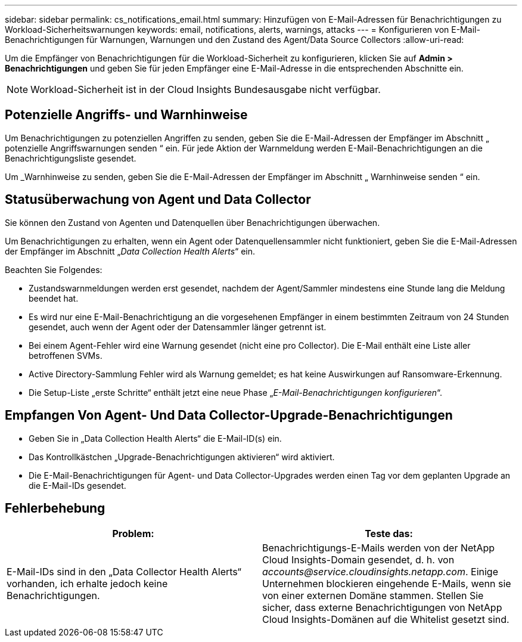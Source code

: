 ---
sidebar: sidebar 
permalink: cs_notifications_email.html 
summary: Hinzufügen von E-Mail-Adressen für Benachrichtigungen zu Workload-Sicherheitswarnungen 
keywords: email, notifications, alerts, warnings, attacks 
---
= Konfigurieren von E-Mail-Benachrichtigungen für Warnungen, Warnungen und den Zustand des Agent/Data Source Collectors
:allow-uri-read: 


[role="lead"]
Um die Empfänger von Benachrichtigungen für die Workload-Sicherheit zu konfigurieren, klicken Sie auf *Admin > Benachrichtigungen* und geben Sie für jeden Empfänger eine E-Mail-Adresse in die entsprechenden Abschnitte ein.


NOTE: Workload-Sicherheit ist in der Cloud Insights Bundesausgabe nicht verfügbar.



== Potenzielle Angriffs- und Warnhinweise

Um Benachrichtigungen zu potenziellen Angriffen zu senden, geben Sie die E-Mail-Adressen der Empfänger im Abschnitt „ potenzielle Angriffswarnungen senden “ ein. Für jede Aktion der Warnmeldung werden E-Mail-Benachrichtigungen an die Benachrichtigungsliste gesendet.

Um _Warnhinweise zu senden, geben Sie die E-Mail-Adressen der Empfänger im Abschnitt „ Warnhinweise senden “ ein.



== Statusüberwachung von Agent und Data Collector

Sie können den Zustand von Agenten und Datenquellen über Benachrichtigungen überwachen.

Um Benachrichtigungen zu erhalten, wenn ein Agent oder Datenquellensammler nicht funktioniert, geben Sie die E-Mail-Adressen der Empfänger im Abschnitt „_Data Collection Health Alerts_“ ein.

Beachten Sie Folgendes:

* Zustandswarnmeldungen werden erst gesendet, nachdem der Agent/Sammler mindestens eine Stunde lang die Meldung beendet hat.
* Es wird nur eine E-Mail-Benachrichtigung an die vorgesehenen Empfänger in einem bestimmten Zeitraum von 24 Stunden gesendet, auch wenn der Agent oder der Datensammler länger getrennt ist.
* Bei einem Agent-Fehler wird eine Warnung gesendet (nicht eine pro Collector). Die E-Mail enthält eine Liste aller betroffenen SVMs.
* Active Directory-Sammlung Fehler wird als Warnung gemeldet; es hat keine Auswirkungen auf Ransomware-Erkennung.
* Die Setup-Liste „erste Schritte“ enthält jetzt eine neue Phase „_E-Mail-Benachrichtigungen konfigurieren_“.




== Empfangen Von Agent- Und Data Collector-Upgrade-Benachrichtigungen

* Geben Sie in „Data Collection Health Alerts“ die E-Mail-ID(s) ein.
* Das Kontrollkästchen „Upgrade-Benachrichtigungen aktivieren“ wird aktiviert.
* Die E-Mail-Benachrichtigungen für Agent- und Data Collector-Upgrades werden einen Tag vor dem geplanten Upgrade an die E-Mail-IDs gesendet.




== Fehlerbehebung

|===
| *Problem:* | *Teste das:* 


| E-Mail-IDs sind in den „Data Collector Health Alerts“ vorhanden, ich erhalte jedoch keine Benachrichtigungen. | Benachrichtigungs-E-Mails werden von der NetApp Cloud Insights-Domain gesendet, d. h. von _accounts@service.cloudinsights.netapp.com_. Einige Unternehmen blockieren eingehende E-Mails, wenn sie von einer externen Domäne stammen. Stellen Sie sicher, dass externe Benachrichtigungen von NetApp Cloud Insights-Domänen auf die Whitelist gesetzt sind. 
|===